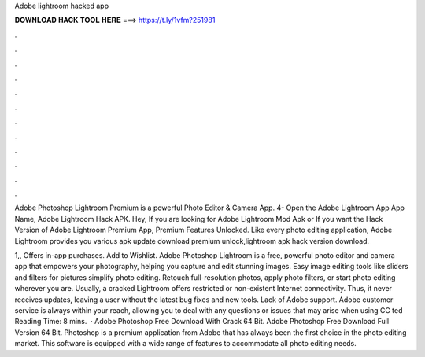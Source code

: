 Adobe lightroom hacked app



𝐃𝐎𝐖𝐍𝐋𝐎𝐀𝐃 𝐇𝐀𝐂𝐊 𝐓𝐎𝐎𝐋 𝐇𝐄𝐑𝐄 ===> https://t.ly/1vfm?251981



.



.



.



.



.



.



.



.



.



.



.



.

Adobe Photoshop Lightroom Premium is a powerful Photo Editor & Camera App. 4- Open the Adobe Lightroom App App Name, Adobe Lightroom Hack APK. Hey, If you are looking for Adobe Lightroom Mod Apk or If you want the Hack Version of Adobe Lightroom Premium App, Premium Features Unlocked. Like every photo editing application, Adobe Lightroom provides you various apk update download premium unlock,lightroom apk hack version download.

1,, Offers in-app purchases. Add to Wishlist. Adobe Photoshop Lightroom is a free, powerful photo editor and camera app that empowers your photography, helping you capture and edit stunning images. Easy image editing tools like sliders and filters for pictures simplify photo editing. Retouch full-resolution photos, apply photo filters, or start photo editing wherever you are. Usually, a cracked Lightroom offers restricted or non-existent Internet connectivity. Thus, it never receives updates, leaving a user without the latest bug fixes and new tools. Lack of Adobe support. Adobe customer service is always within your reach, allowing you to deal with any questions or issues that may arise when using CC ted Reading Time: 8 mins.  · Adobe Photoshop Free Download With Crack 64 Bit. Adobe Photoshop Free Download Full Version 64 Bit. Photoshop is a premium application from Adobe that has always been the first choice in the photo editing market. This software is equipped with a wide range of features to accommodate all photo editing needs.
